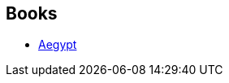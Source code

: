 :jbake-type: post
:jbake-status: published
:jbake-title: The Aegypt Cycle
:jbake-tags: serie
:jbake-date: 2001-07-24
:jbake-depth: ../../
:jbake-uri: goodreads/series/The_Aegypt_Cycle.adoc
:jbake-source: https://www.goodreads.com/series/41044
:jbake-style: goodreads goodreads-serie no-index

## Books
* link:../books/9782266081412.html[Aegypt]
